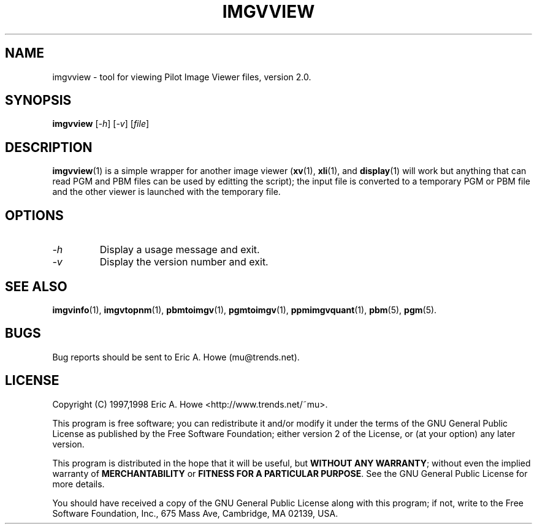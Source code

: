 .\" @(#)$Mu: imgvtopgm/imgvview.1.in 1.2 1998/12/16 05:12:38 $
.\"
.\" imgvview.man
.\"	Man page for imgvview.
.\"
.\" Copyright (C) 1997 Eric A. Howe
.\"
.\" This program is free software; you can redistribute it and/or modify
.\" it under the terms of the GNU General Public License as published by
.\" the Free Software Foundation; either version 2 of the License, or
.\" (at your option) any later version.
.\"
.\" This program is distributed in the hope that it will be useful,
.\" but WITHOUT ANY WARRANTY; without even the implied warranty of
.\" MERCHANTABILITY or FITNESS FOR A PARTICULAR PURPOSE.  See the
.\" GNU General Public License for more details.
.\"
.\" You should have received a copy of the GNU General Public License
.\" along with this program; if not, write to the Free Software
.\" Foundation, Inc., 675 Mass Ave, Cambridge, MA 02139, USA.
.\"
.\"   Authors:  Eric A. Howe (mu@trends.net)
.\"
.TH IMGVVIEW 1 "Sept 1997"
.\"----------------------------------------------------------------------------
.SH NAME
imgvview \- tool for viewing Pilot Image Viewer files, version 2.0.
.\"----------------------------------------------------------------------------
.SH SYNOPSIS
.B imgvview
.RI [ -h ]
.RI [ -v ]
.RI [ file ]
.\"----------------------------------------------------------------------------
.SH DESCRIPTION
\fBimgvview\fR(1) is a simple wrapper for another image viewer (\fBxv\fR(1),
\fBxli\fR(1), and \fBdisplay\fR(1) will work but anything that can read
PGM and PBM files can be used by editting the script); the input file is
converted to a temporary PGM or PBM file and the other viewer is launched
with the temporary file.
.\"----------------------------------------------------------------------------
.SH OPTIONS
.TP
.I -h
Display a usage message and exit.
.TP
.I -v
Display the version number and exit.
.\"----------------------------------------------------------------------------
.SH "SEE ALSO"
.BR imgvinfo (1),
.BR imgvtopnm (1),
.BR pbmtoimgv (1),
.BR pgmtoimgv (1),
.BR ppmimgvquant (1),
.BR pbm (5),
.BR pgm (5).
.\"----------------------------------------------------------------------------
.SH BUGS
Bug reports should be sent to Eric A. Howe (mu@trends.net).
.\"----------------------------------------------------------------------------
.SH LICENSE
Copyright (C) 1997,1998 Eric A. Howe <http://www.trends.net/~mu>.
.PP
This program is free software; you can redistribute it and/or modify
it under the terms of the GNU General Public License as published by
the Free Software Foundation; either version 2 of the License, or
(at your option) any later version.
.PP
This program is distributed in the hope that it will be useful,
but \fBWITHOUT ANY WARRANTY\fR; without even the implied warranty of
\fBMERCHANTABILITY\fR or \fBFITNESS FOR A PARTICULAR PURPOSE\fR.  See the
GNU General Public License for more details.
.PP
You should have received a copy of the GNU General Public License
along with this program; if not, write to the Free Software
Foundation, Inc., 675 Mass Ave, Cambridge, MA 02139, USA.

